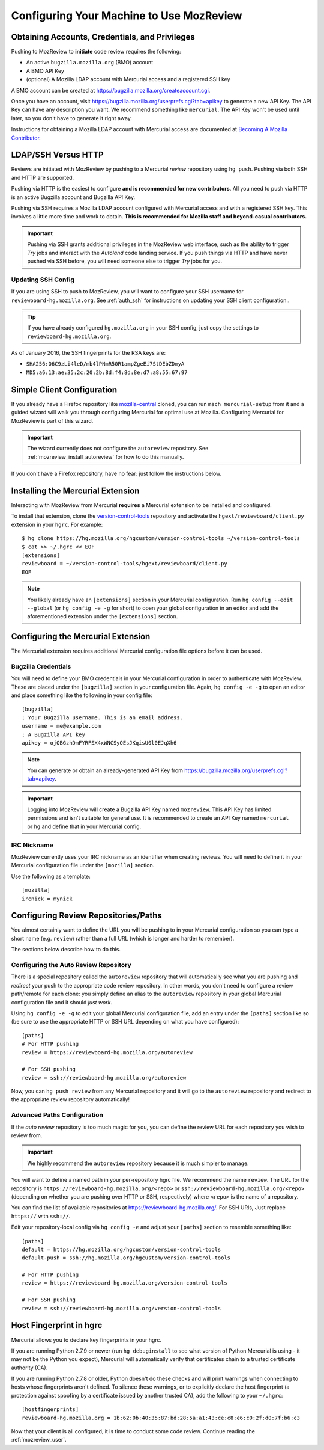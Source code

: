 .. _mozreview_install:

=========================================
Configuring Your Machine to Use MozReview
=========================================

Obtaining Accounts, Credentials, and Privileges
===============================================

Pushing to MozReview to **initiate** code review requires the following:

* An active ``bugzilla.mozilla.org`` (BMO) account
* A BMO API Key
* (optional) A Mozilla LDAP account with Mercurial access and a
  registered SSH key

A BMO account can be created at https://bugzilla.mozilla.org/createaccount.cgi.

Once you have an account, visit
https://bugzilla.mozilla.org/userprefs.cgi?tab=apikey to generate a new
API Key. The API Key can have any description you want. We recommend
something like ``mercurial``. The API Key won't be used until later, so
you don't have to generate it right away.

Instructions for obtaining a Mozilla LDAP account with Mercurial access
are documented at
`Becoming A Mozilla Contributor <https://www.mozilla.org/en-US/about/governance/policies/commit/>`_.

LDAP/SSH Versus HTTP
====================

Reviews are initiated with MozReview by pushing to a Mercurial *review*
repository using ``hg push``. Pushing via both SSH and HTTP are supported.

Pushing via HTTP is the easiest to configure **and is recommended for
new contributors**. All you need to push via HTTP is an active Bugzilla
account and Bugzilla API Key.

Pushing via SSH requires a Mozilla LDAP account configured with
Mercurial access and with a registered SSH key. This involves a little
more time and work to obtain. **This is recommended for Mozilla staff and
beyond-casual contributors.**

.. important::

   Pushing via SSH grants additional privileges in the MozReview web
   interface, such as the ability to trigger *Try* jobs and interact
   with the *Autoland* code landing service. If you push things via HTTP
   and have never pushed via SSH before, you will need someone else to
   trigger *Try* jobs for you.

Updating SSH Config
-------------------

If you are using SSH to push to MozReview, you will want to configure your
SSH username for ``reviewboard-hg.mozilla.org``. See :ref:`auth_ssh` for
instructions on updating your SSH client configuration..

.. tip::

   If you have already configured ``hg.mozilla.org`` in your SSH config,
   just copy the settings to ``reviewboard-hg.mozilla.org``.

As of January 2016, the SSH fingerprints for the RSA keys are:

* ``SHA256:O6C9zLi4leD/mb4lPNmR50R1ampZgeEi7StDEbZDmyA``
* ``MD5:a6:13:ae:35:2c:20:2b:8d:f4:8d:8e:d7:a8:55:67:97``

Simple Client Configuration
===========================

If you already have a Firefox repository like
`mozilla-central <https://hg.mozilla.org/mozilla-central>`_ cloned, you
can run ``mach mercurial-setup`` from it and a guided wizard will walk
you through configuring Mercurial for optimal use at Mozilla.
Configuring Mercurial for MozReview is part of this wizard.

.. important::

   The wizard currently does not configure the ``autoreview``
   repository. See :ref:`mozreview_install_autoreview` for how to do
   this manually.

If you don't have a Firefox repository, have no fear: just follow the
instructions below.

Installing the Mercurial Extension
==================================

Interacting with MozReview from Mercurial **requires** a Mercurial
extension to be installed and configured.

To install that extension, clone the
`version-control-tools <https://hg.mozilla.org/hgcustom/version-control-tools>`_
repository and activate the ``hgext/reviewboard/client.py`` extension in
your ``hgrc``. For example::

  $ hg clone https://hg.mozilla.org/hgcustom/version-control-tools ~/version-control-tools
  $ cat >> ~/.hgrc << EOF
  [extensions]
  reviewboard = ~/version-control-tools/hgext/reviewboard/client.py
  EOF

.. note::

   You likely already have an ``[extensions]`` section in your Mercurial
   configuration. Run ``hg config --edit --global`` (or ``hg config -e
   -g`` for short) to open your global configuration in an editor and
   add the aforementioned extension under the ``[extensions]`` section.

Configuring the Mercurial Extension
===================================

The Mercurial extension requires additional Mercurial configuration file
options before it can be used.

Bugzilla Credentials
--------------------

You will need to define your BMO credentials in your Mercurial
configuration in order to authenticate with MozReview. These are placed
under the ``[bugzilla]`` section in your configuration file. Again,
``hg config -e -g`` to open an editor and place something like the
following in your config file::

  [bugzilla]
  ; Your Bugzilla username. This is an email address.
  username = me@example.com
  ; A Bugzilla API key
  apikey = ojQBGzhDmFYRFSX4xWNCSyOEsJKqisU0l0EJqXh6

.. note::

   You can generate or obtain an already-generated API Key from
   https://bugzilla.mozilla.org/userprefs.cgi?tab=apikey.

.. important::

   Logging into MozReview will create a Bugzilla API Key named
   ``mozreview``. This API Key has limited permissions and isn't
   suitable for general use. It is recommended to create an API
   Key named ``mercurial`` or ``hg`` and define that in your Mercurial
   config.

IRC Nickname
------------

MozReview currently uses your IRC nickname as an identifier when
creating reviews. You will need to define it in your Mercurial
configuration file under the ``[mozilla]`` section.

Use the following as a template::

  [mozilla]
  ircnick = mynick

Configuring Review Repositories/Paths
=====================================

You almost certainly want to define the URL you will be pushing to in
your Mercurial configuration so you can type a short name (e.g.
``review``) rather than a full URL (which is longer and harder to
remember).

The sections below describe how to do this.

.. _mozreview_install_autoreview:

Configuring the Auto Review Repository
--------------------------------------

There is a special repository called the ``autoreview`` repository that
will automatically see what you are pushing and *redirect* your push to
the appropriate code review repository. In other words, you don't need
to configure a review path/remote for each clone: you simply define an
alias to the ``autoreview`` repository in your global Mercurial
configuration file and it should *just work*.

Using ``hg config -e -g`` to edit your global Mercurial configuration
file, add an entry under the ``[paths]`` section like so (be sure to use
the appropriate HTTP or SSH URL depending on what you have configured)::

   [paths]
   # For HTTP pushing
   review = https://reviewboard-hg.mozilla.org/autoreview

   # For SSH pushing
   review = ssh://reviewboard-hg.mozilla.org/autoreview

Now, you can ``hg push review`` from any Mercurial repository and it
will go to the ``autoreview`` repository and redirect to the appropriate
review repository automatically!

Advanced Paths Configuration
----------------------------

If the *auto review* repository is too much magic for you, you can
define the review URL for each repository you wish to review from.

.. important::

   We highly recommend the ``autoreview`` repository because it is much
   simpler to manage.

You will want to define a named path in your per-repository hgrc file.
We recommend the name ``review``. The URL for the repository is
``https://reviewboard-hg.mozilla.org/<repo>`` or
``ssh://reviewboard-hg.mozilla.org/<repo>`` (depending on whether you
are pushing over HTTP or SSH, respectively) where ``<repo>`` is
the name of a repository.

You can find the list of available repositories at
https://reviewboard-hg.mozilla.org/. For SSH URls, Just replace ``https://``
with ``ssh://``.

Edit your repository-local config via ``hg config -e`` and adjust your
``[paths]`` section to resemble something like::

  [paths]
  default = https://hg.mozilla.org/hgcustom/version-control-tools
  default-push = ssh://hg.mozilla.org/hgcustom/version-control-tools

  # For HTTP pushing
  review = https://reviewboard-hg.mozilla.org/version-control-tools

  # For SSH pushing
  review = ssh://reviewboard-hg.mozilla.org/version-control-tools

Host Fingerprint in hgrc
========================

Mercurial allows you to declare key fingerprints in your hgrc.

If you are running Python 2.7.9 or newer (run ``hg debuginstall``
to see what version of Python Mercurial is using - it may not be
the Python you expect), Mercurial will automatically verify that
certificates chain to a trusted certificate authority (CA).

If you are running Python 2.7.8 or older, Python doesn't do these
checks and will print warnings when connecting to hosts whose
fingerprints aren't defined. To silence these warnings, or to
explicitly declare the host fingerprint (a protection against
spoofing by a certificate issued by another trusted CA), add
the following to your ``~/.hgrc``::

   [hostfingerprints]
   reviewboard-hg.mozilla.org = 1b:62:0b:40:35:87:bd:28:5a:a1:43:ce:c8:e6:c0:2f:d0:7f:b6:c3

Now that your client is all configured, it is time to conduct some code
review. Continue reading the :ref:`mozreview_user`.
